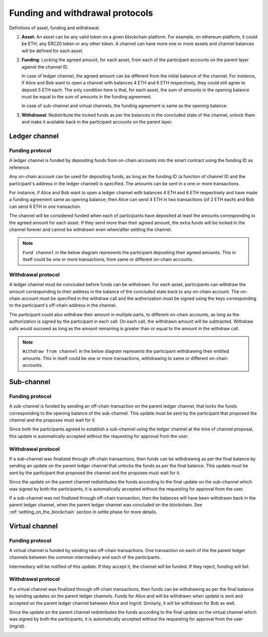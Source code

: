 .. SPDX-FileCopyrightText: 2021 Hyperledger
   SPDX-License-Identifier: CC-BY-4.0

.. _funding_and_withdrawal_protocols:

********************************
Funding and withdrawal protocols
********************************

Defintions of asset, funding and withdrawal:

1. **Asset**: An asset can be any valid token on a given blockchain platform. For
   example, on ethereum platform, it could be ETH, any ERC20 token or any other
   token. A channel can have more one or more assets and channel balances will
   be defined for each asset.

2. **Funding**: Locking the agreed amount, for each asset, from each of the
   participant accounts on the parent layer against the channel ID.

   In case of ledger channel, the agreed amount can be different from the
   initial balance of the channel. For instance, if Alice and Bob want to open
   a channel with balances 4 ETH and 6 ETH respectively, they could still agree
   to deposit 5 ETH each. The only condition here is that, for each asset, the
   sum of amounts in the opening balance must be equal to the sum of amounts in
   the funding agreement.

   In case of sub-channel and virtual channels, the funding agreement is same
   as the opening balance.

3. **Withdrawal**: Redistribute the locked funds as per the balances in the
   concluded state of the channel, unlock them and make it available back in
   the participant accounts on the parent layer.

Ledger channel
==============

Funding protocol
----------------

A ledger channel is funded by depositing funds from on-chain accounts into the
smart contract using the funding ID as reference.

Any on-chain account can be used for depositing funds, as long as the funding
ID (a function of channel ID and the participant's address in the ledger
channel) is specified. The amounts can be sent in a one or more transactions.

For instance, if Alice and Bob want to open a ledger channel with balances 4
ETH and 6 ETH respectively and have made a funding agreement same as opening
balance; then Alice can send 4 ETH in two transactions (of 2 ETH each) and Bob
can send 6 ETH in one transaction.

The channel will be considered funded when each of participants have deposited
at least the amounts corresponding to the agreed amount for each asset. If they
send more than their agreed amount, the extra funds will be locked in the
channel forever and cannot be withdrawn even when/after settling the channel.

.. note::
    
   ``Fund channel`` in the below diagram represents the participant depositing
   their agreed amounts. This in itself could be one or more transactions, from
   same or different on-chain accounts.

.. image:: ../_generated/concepts/open_funding_ledger.svg
  :align: Center
  :alt: Image not available

Withdrawal protocol
-------------------

A ledger channel must be concluded before funds can be withdrawn. For each
asset, participants can withdraw the amount corresponding to their address in
the balance of the concluded state back to any on-chain account. The on-chain
account must be specified in the withdraw call and the authorization must be
signed using the keys corresponding to the participant's off-chain address in
the channel.

The participant could also withdraw their amount in multiple parts, to
different on-chain accounts, as long as the authorization is signed by the
participant in each call. On each call, the withdrawn amount will be
subtracted. Withdraw calls would succeed as long as the amount remaining is
greater than or equal to the amount in the withdraw call.


.. note::
    
   ``Withdraw from channel`` in the below diagram represents the participant
   withdrawing their entitled amounts. This in itself could be one or more
   transactions, withdrawing to same or different on-chain accounts.

.. image:: ../_generated/concepts/settle_withdraw_ledger.svg
  :align: Center
  :alt: Image not available

Sub-channel
===========

Funding protocol
----------------

A sub-channel is funded by sending an off-chain transaction on the parent
ledger channel, that locks the funds corresponding to the opening balance of
the sub-channel. This update must be sent by the participant that proposed the
channel and the proposee must wait for it.

Since both the participants agreed to establish a sub-channel using the ledger
channel at the time of channel proposal, this update is automatically accepted
without the requesting for approval from the user.

.. image:: ../_generated/concepts/open_funding_sub.svg
  :align: Center
  :alt: Image not available

Withdrawal protocol
-------------------

If a sub-channel was finalized through off-chain transactions, then funds can
be withdrawing as per the final balance by sending an update on the parent
ledger channel that unlocks the funds as per the final balance. This update
must be sent by the participant that proposed the channel and the proposee must
wait for it.

Since the update on the parent channel redistributes the funds according to the
final update on the sub-channel which was signed by both the participants; it
is automatically accepted without the requesting for approval from the user.

.. image:: ../_generated/concepts/settle_withdraw_sub.svg
  :align: Center
  :alt: Image not available

If a sub-channel was not finalized through off-chain transaction, then the
balances will have been withdrawn back in the parent ledger channel, when the
parent ledger channel was concluded on the blockchain. See
:ref:`settling_on_the_blockchain` section in settle phase for more details.

Virtual channel
===============

Funding protocol
----------------

A virtual channel is funded by sending two off-chain transactions. One
transaction on each of the the parent ledger channels between the common
intermediary and each of the participants.

Intermediary will be notified of this update. If they accept it, the channel
will be funded. If they reject, funding will fail.

.. image:: ../_generated/concepts/open_funding_virtual.svg
  :align: Center
  :alt: Image not available

Withdrawal protocol
-------------------

If a virtual channel was finalized through off-chain transactions, then funds
can be withdrawing as per the final balance by sending updates on the parent
ledger channels. Funds for Alice and will be withdrawn when update is sent and
accepted on the parent ledger channel between Alice and Ingrid. Similarly, it
will be withdrawn for Bob as well.

Since the update on the parent channel redistributes the funds according to the
final update on the virtual channel which was signed by both the participants;
it is automatically accepted without the requesting for approval from the user
(ingrid).

.. image:: ../_generated/concepts/settle_withdraw_virtual.svg
  :align: Center
  :alt: Image not available
